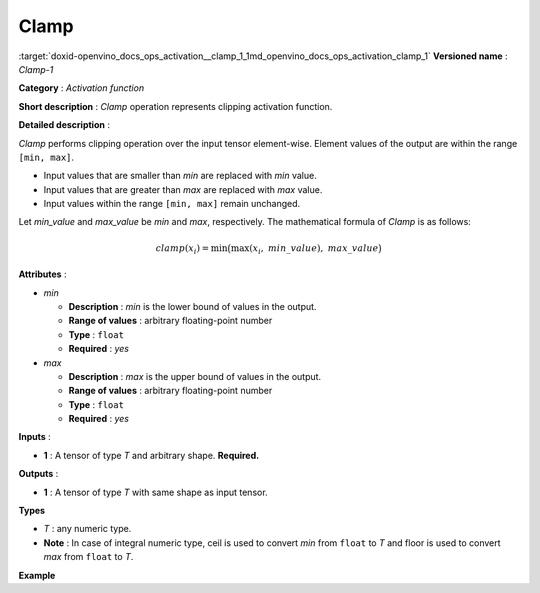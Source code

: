 .. index:: pair: page; Clamp
.. _doxid-openvino_docs_ops_activation__clamp_1:


Clamp
=====

:target:`doxid-openvino_docs_ops_activation__clamp_1_1md_openvino_docs_ops_activation_clamp_1` **Versioned name** : *Clamp-1*

**Category** : *Activation function*

**Short description** : *Clamp* operation represents clipping activation function.

**Detailed description** :

*Clamp* performs clipping operation over the input tensor element-wise. Element values of the output are within the range ``[min, max]``.

* Input values that are smaller than *min* are replaced with *min* value.

* Input values that are greater than *max* are replaced with *max* value.

* Input values within the range ``[min, max]`` remain unchanged.

Let *min_value* and *max_value* be *min* and *max*, respectively. The mathematical formula of *Clamp* is as follows:

.. math::

	clamp( x_{i} )=\min\big( \max\left( x_{i},\ min\_value \right),\ max\_value \big)

**Attributes** :

* *min*
  
  * **Description** : *min* is the lower bound of values in the output.
  
  * **Range of values** : arbitrary floating-point number
  
  * **Type** : ``float``
  
  * **Required** : *yes*

* *max*
  
  * **Description** : *max* is the upper bound of values in the output.
  
  * **Range of values** : arbitrary floating-point number
  
  * **Type** : ``float``
  
  * **Required** : *yes*

**Inputs** :

* **1** : A tensor of type *T* and arbitrary shape. **Required.**

**Outputs** :

* **1** : A tensor of type *T* with same shape as input tensor.

**Types**

* *T* : any numeric type.

* **Note** : In case of integral numeric type, ceil is used to convert *min* from ``float`` to *T* and floor is used to convert *max* from ``float`` to *T*.

**Example**

.. ref-code-block:: cpp

	<layer id="1" name="clamp_node" type="Clamp">
	    <data min="10" max="50" />
	    <input>
	        <port id="0">
	            <dim>256</dim>
	        </port>
	    </input>
	    <output>
	        <port id="1">
	            <dim>256</dim>
	        </port>
	    </output>
	</layer>

